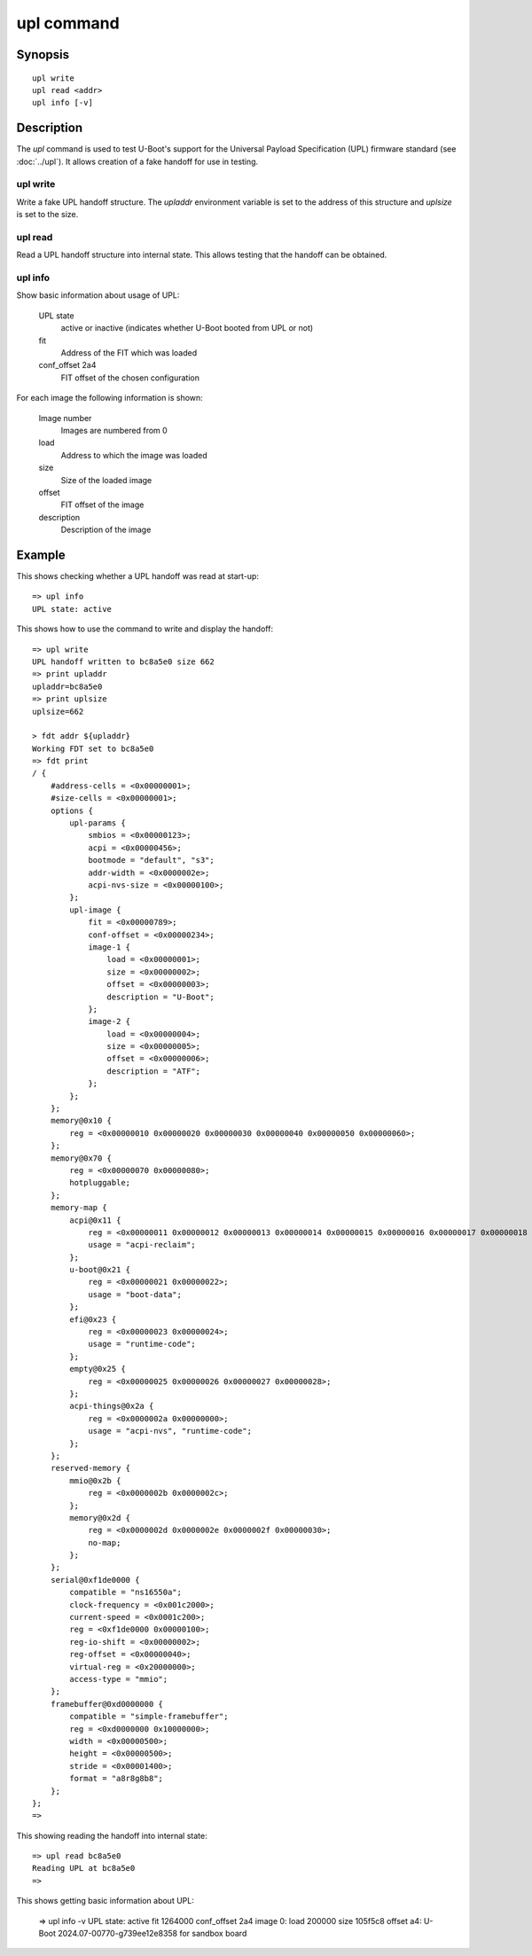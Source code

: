 .. SPDX-License-Identifier: GPL-2.0+:

upl command
===========

Synopsis
--------

::

    upl write
    upl read <addr>
    upl info [-v]

Description
-----------

The *upl* command is used to test U-Boot's support for the Universal Payload
Specification (UPL) firmware standard (see :doc:`../upl`). It allows creation of
a fake handoff for use in testing.


upl write
~~~~~~~~~

Write a fake UPL handoff structure. The `upladdr` environment variable is set to
the address of this structure and `uplsize` is set to the size.


upl read
~~~~~~~~

Read a UPL handoff structure into internal state. This allows testing that the
handoff can be obtained.

upl info
~~~~~~~~

Show basic information about usage of UPL:

    UPL state
        active or inactive (indicates whether U-Boot booted from UPL or not)

    fit
        Address of the FIT which was loaded

    conf_offset 2a4
        FIT offset of the chosen configuration

For each image the following information is shown:

    Image number
        Images are numbered from 0

    load
        Address to which the image was loaded

    size
        Size of the loaded image

    offset
        FIT offset of the image

    description
        Description of the image


Example
-------

This shows checking whether a UPL handoff was read at start-up::

    => upl info
    UPL state: active

This shows how to use the command to write and display the handoff::

    => upl write
    UPL handoff written to bc8a5e0 size 662
    => print upladdr
    upladdr=bc8a5e0
    => print uplsize
    uplsize=662

    > fdt addr ${upladdr}
    Working FDT set to bc8a5e0
    => fdt print
    / {
        #address-cells = <0x00000001>;
        #size-cells = <0x00000001>;
        options {
            upl-params {
                smbios = <0x00000123>;
                acpi = <0x00000456>;
                bootmode = "default", "s3";
                addr-width = <0x0000002e>;
                acpi-nvs-size = <0x00000100>;
            };
            upl-image {
                fit = <0x00000789>;
                conf-offset = <0x00000234>;
                image-1 {
                    load = <0x00000001>;
                    size = <0x00000002>;
                    offset = <0x00000003>;
                    description = "U-Boot";
                };
                image-2 {
                    load = <0x00000004>;
                    size = <0x00000005>;
                    offset = <0x00000006>;
                    description = "ATF";
                };
            };
        };
        memory@0x10 {
            reg = <0x00000010 0x00000020 0x00000030 0x00000040 0x00000050 0x00000060>;
        };
        memory@0x70 {
            reg = <0x00000070 0x00000080>;
            hotpluggable;
        };
        memory-map {
            acpi@0x11 {
                reg = <0x00000011 0x00000012 0x00000013 0x00000014 0x00000015 0x00000016 0x00000017 0x00000018 0x00000019 0x0000001a>;
                usage = "acpi-reclaim";
            };
            u-boot@0x21 {
                reg = <0x00000021 0x00000022>;
                usage = "boot-data";
            };
            efi@0x23 {
                reg = <0x00000023 0x00000024>;
                usage = "runtime-code";
            };
            empty@0x25 {
                reg = <0x00000025 0x00000026 0x00000027 0x00000028>;
            };
            acpi-things@0x2a {
                reg = <0x0000002a 0x00000000>;
                usage = "acpi-nvs", "runtime-code";
            };
        };
        reserved-memory {
            mmio@0x2b {
                reg = <0x0000002b 0x0000002c>;
            };
            memory@0x2d {
                reg = <0x0000002d 0x0000002e 0x0000002f 0x00000030>;
                no-map;
            };
        };
        serial@0xf1de0000 {
            compatible = "ns16550a";
            clock-frequency = <0x001c2000>;
            current-speed = <0x0001c200>;
            reg = <0xf1de0000 0x00000100>;
            reg-io-shift = <0x00000002>;
            reg-offset = <0x00000040>;
            virtual-reg = <0x20000000>;
            access-type = "mmio";
        };
        framebuffer@0xd0000000 {
            compatible = "simple-framebuffer";
            reg = <0xd0000000 0x10000000>;
            width = <0x00000500>;
            height = <0x00000500>;
            stride = <0x00001400>;
            format = "a8r8g8b8";
        };
    };
    =>

This showing reading the handoff into internal state::

    => upl read bc8a5e0
    Reading UPL at bc8a5e0
    =>

This shows getting basic information about UPL:

    => upl info -v
    UPL state: active
    fit 1264000
    conf_offset 2a4
    image 0: load 200000 size 105f5c8 offset a4: U-Boot 2024.07-00770-g739ee12e8358 for sandbox board
